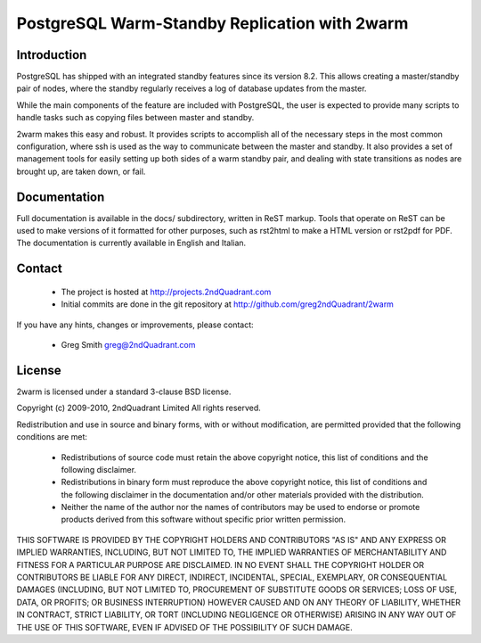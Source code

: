 ==============================================
PostgreSQL Warm-Standby Replication with 2warm
==============================================

Introduction
============

PostgreSQL has shipped with an integrated standby features
since its version 8.2.  This allows creating a master/standby
pair of nodes, where the standby regularly receives a log of
database updates from the master.

While the main components of the feature are included with
PostgreSQL, the user is expected to provide many scripts to
handle tasks such as copying files between master and standby.

2warm makes this easy and robust.  It provides scripts to accomplish
all of the necessary steps in the most common configuration, where ssh
is used as the way to communicate between the master and standby.  It
also provides a set of management tools for easily setting up both
sides of a warm standby pair, and dealing with state transitions
as nodes are brought up, are taken down, or fail.

Documentation
=============

Full documentation is available in the docs/ subdirectory, written
in ReST markup.  Tools that operate on ReST can be used to make
versions of it formatted for other purposes, such as rst2html
to make a HTML version or rst2pdf for PDF.  The documentation
is currently available in English and Italian.

Contact
=======

 * The project is hosted at http://projects.2ndQuadrant.com
 * Initial commits are done in the git repository at
   http://github.com/greg2ndQuadrant/2warm

If you have any hints, changes or improvements, please contact:

 * Greg Smith greg@2ndQuadrant.com

License
=======

2warm is licensed under a standard 3-clause BSD license.

Copyright (c) 2009-2010, 2ndQuadrant Limited
All rights reserved.

Redistribution and use in source and binary forms, with or without modification, are permitted provided that the following conditions are met:

    * Redistributions of source code must retain the above copyright notice, this list of conditions and the following disclaimer.
    * Redistributions in binary form must reproduce the above copyright notice, this list of conditions and the following disclaimer in the documentation and/or other materials provided with the distribution.
    * Neither the name of the author nor the names of contributors may be used to endorse or promote products derived from this software without specific prior written permission.

THIS SOFTWARE IS PROVIDED BY THE COPYRIGHT HOLDERS AND CONTRIBUTORS "AS IS" AND ANY EXPRESS OR IMPLIED WARRANTIES, INCLUDING, BUT NOT LIMITED TO, THE IMPLIED WARRANTIES OF MERCHANTABILITY AND FITNESS FOR A PARTICULAR PURPOSE ARE DISCLAIMED. IN NO EVENT SHALL THE COPYRIGHT HOLDER OR CONTRIBUTORS BE LIABLE FOR ANY DIRECT, INDIRECT, INCIDENTAL, SPECIAL, EXEMPLARY, OR CONSEQUENTIAL DAMAGES (INCLUDING, BUT NOT LIMITED TO, PROCUREMENT OF SUBSTITUTE GOODS OR SERVICES; LOSS OF USE, DATA, OR PROFITS; OR BUSINESS INTERRUPTION) HOWEVER CAUSED AND ON ANY THEORY OF LIABILITY, WHETHER IN CONTRACT, STRICT LIABILITY, OR TORT (INCLUDING NEGLIGENCE OR OTHERWISE) ARISING IN ANY WAY OUT OF THE USE OF THIS SOFTWARE, EVEN IF ADVISED OF THE POSSIBILITY OF SUCH DAMAGE.
